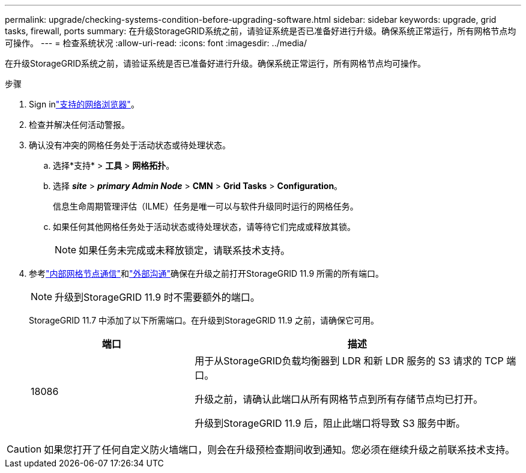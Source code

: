 ---
permalink: upgrade/checking-systems-condition-before-upgrading-software.html 
sidebar: sidebar 
keywords: upgrade, grid tasks, firewall, ports 
summary: 在升级StorageGRID系统之前，请验证系统是否已准备好进行升级。确保系统正常运行，所有网格节点均可操作。 
---
= 检查系统状况
:allow-uri-read: 
:icons: font
:imagesdir: ../media/


[role="lead"]
在升级StorageGRID系统之前，请验证系统是否已准备好进行升级。确保系统正常运行，所有网格节点均可操作。

.步骤
. Sign inlink:../admin/web-browser-requirements.html["支持的网络浏览器"]。
. 检查并解决任何活动警报。
. 确认没有冲突的网格任务处于活动状态或待处理状态。
+
.. 选择*支持* > *工具* > *网格拓扑*。
.. 选择 *_site_* > *_primary Admin Node_* > *CMN* > *Grid Tasks* > *Configuration*。
+
信息生命周期管理评估（ILME）任务是唯一可以与软件升级同时运行的网格任务。

.. 如果任何其他网格任务处于活动状态或待处理状态，请等待它们完成或释放其锁。
+

NOTE: 如果任务未完成或未释放锁定，请联系技术支持。



. 参考link:../network/internal-grid-node-communications.html["内部网格节点通信"]和link:../network/external-communications.html["外部沟通"]确保在升级之前打开StorageGRID 11.9 所需的所有端口。
+

NOTE: 升级到StorageGRID 11.9 时不需要额外的端口。

+
StorageGRID 11.7 中添加了以下所需端口。在升级到StorageGRID 11.9 之前，请确保它可用。

+
[cols="1a,2a"]
|===
| 端口 | 描述 


 a| 
18086
 a| 
用于从StorageGRID负载均衡器到 LDR 和新 LDR 服务的 S3 请求的 TCP 端口。

升级之前，请确认此端口从所有网格节点到所有存储节点均已打开。

升级到StorageGRID 11.9 后，阻止此端口将导致 S3 服务中断。

|===



CAUTION: 如果您打开了任何自定义防火墙端口，则会在升级预检查期间收到通知。您必须在继续升级之前联系技术支持。
